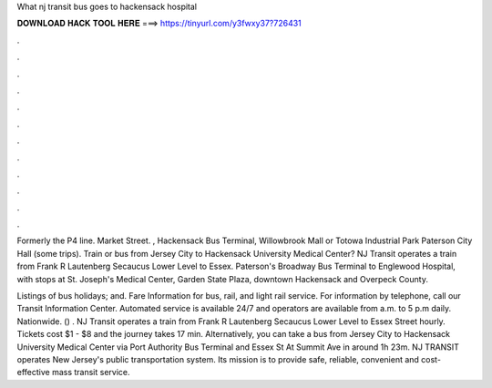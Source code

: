 What nj transit bus goes to hackensack hospital



𝐃𝐎𝐖𝐍𝐋𝐎𝐀𝐃 𝐇𝐀𝐂𝐊 𝐓𝐎𝐎𝐋 𝐇𝐄𝐑𝐄 ===> https://tinyurl.com/y3fwxy37?726431



.



.



.



.



.



.



.



.



.



.



.



.

Formerly the P4 line. Market Street. , Hackensack Bus Terminal, Willowbrook Mall or Totowa Industrial Park Paterson City Hall (some trips). Train or bus from Jersey City to Hackensack University Medical Center? NJ Transit operates a train from Frank R Lautenberg Secaucus Lower Level to Essex. Paterson's Broadway Bus Terminal to Englewood Hospital, with stops at St. Joseph's Medical Center, Garden State Plaza, downtown Hackensack and Overpeck County.

Listings of bus holidays; and. Fare Information for bus, rail, and light rail service. For information by telephone, call our Transit Information Center. Automated service is available 24/7 and operators are available from a.m. to 5 p.m daily. Nationwide. () . NJ Transit operates a train from Frank R Lautenberg Secaucus Lower Level to Essex Street hourly. Tickets cost $1 - $8 and the journey takes 17 min. Alternatively, you can take a bus from Jersey City to Hackensack University Medical Center via Port Authority Bus Terminal and Essex St At Summit Ave in around 1h 23m. NJ TRANSIT operates New Jersey's public transportation system. Its mission is to provide safe, reliable, convenient and cost-effective mass transit service.

